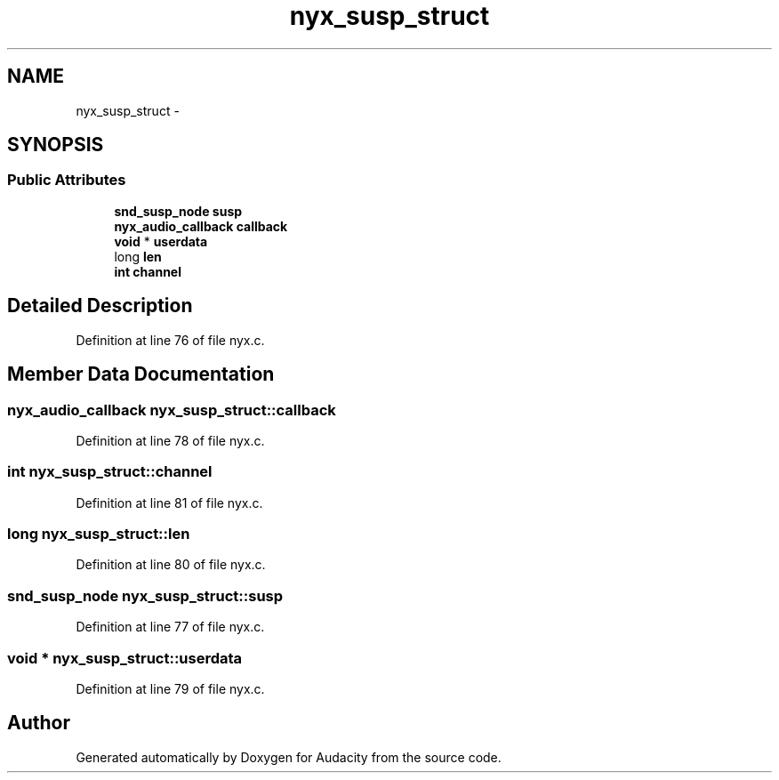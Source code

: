 .TH "nyx_susp_struct" 3 "Thu Apr 28 2016" "Audacity" \" -*- nroff -*-
.ad l
.nh
.SH NAME
nyx_susp_struct \- 
.SH SYNOPSIS
.br
.PP
.SS "Public Attributes"

.in +1c
.ti -1c
.RI "\fBsnd_susp_node\fP \fBsusp\fP"
.br
.ti -1c
.RI "\fBnyx_audio_callback\fP \fBcallback\fP"
.br
.ti -1c
.RI "\fBvoid\fP * \fBuserdata\fP"
.br
.ti -1c
.RI "long \fBlen\fP"
.br
.ti -1c
.RI "\fBint\fP \fBchannel\fP"
.br
.in -1c
.SH "Detailed Description"
.PP 
Definition at line 76 of file nyx\&.c\&.
.SH "Member Data Documentation"
.PP 
.SS "\fBnyx_audio_callback\fP nyx_susp_struct::callback"

.PP
Definition at line 78 of file nyx\&.c\&.
.SS "\fBint\fP nyx_susp_struct::channel"

.PP
Definition at line 81 of file nyx\&.c\&.
.SS "long nyx_susp_struct::len"

.PP
Definition at line 80 of file nyx\&.c\&.
.SS "\fBsnd_susp_node\fP nyx_susp_struct::susp"

.PP
Definition at line 77 of file nyx\&.c\&.
.SS "\fBvoid\fP * nyx_susp_struct::userdata"

.PP
Definition at line 79 of file nyx\&.c\&.

.SH "Author"
.PP 
Generated automatically by Doxygen for Audacity from the source code\&.
